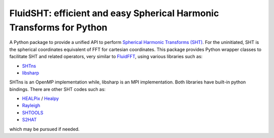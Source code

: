 FluidSHT: efficient and easy Spherical Harmonic Transforms for Python
=====================================================================

A Python package to provide a unified API to perform `Spherical Harmonic
Transforms (SHT) <https://en.wikipedia.org/wiki/Spherical_harmonics>`_. For the
uninitiated, SHT is the spherical coordinates equivalent of FFT for cartesian
coordinates. This package provides Python wrapper classes to facilitate SHT and
related operators, very similar to `FluidFFT <http://fluidfft.readthedocs.org>`_,
using various libraries such as:

- `SHTns <https://users.isterre.fr/nschaeff/SHTns/>`_

- `libsharp <https://github.com/Libsharp/libsharp>`_

SHTns is an OpenMP implementation while, libsharp is an MPI implementation.
Both libraries have built-in python bindings. There are other SHT codes such as:

- `HEALPix <http://healpix.sourceforge.net/>`_ / `Healpy <https://github.com/healpy/healpy>`_

- `Rayleigh <https://github.com/geodynamics/Rayleigh>`_

- `SHTOOLS <https://github.com/SHTOOLS/SHTOOLS>`_

- `S2HAT <http://www.apc.univ-paris7.fr/APC_CS/Recherche/Adamis/MIDAS09/software/s2hat/s2hat.html>`_

which may be pursued if needed.
